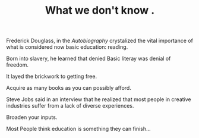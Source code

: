 
#+TITLE: What we don't know .

Frederick Douglass, in the /Autobiography/ crystalized the vital
importance of what is considered now basic education: reading. 

Born into slavery, he learned that denied Basic literay was denial of
freedom.

It layed the brickwork to getting free. 

Acquire as many books as you can possibly afford. 

Steve Jobs said in an interview that he realized that most people in
creative industries suffer from a lack of diverse experiences. 

Broaden your inputs. 

Most People think education is something they can finish... 


